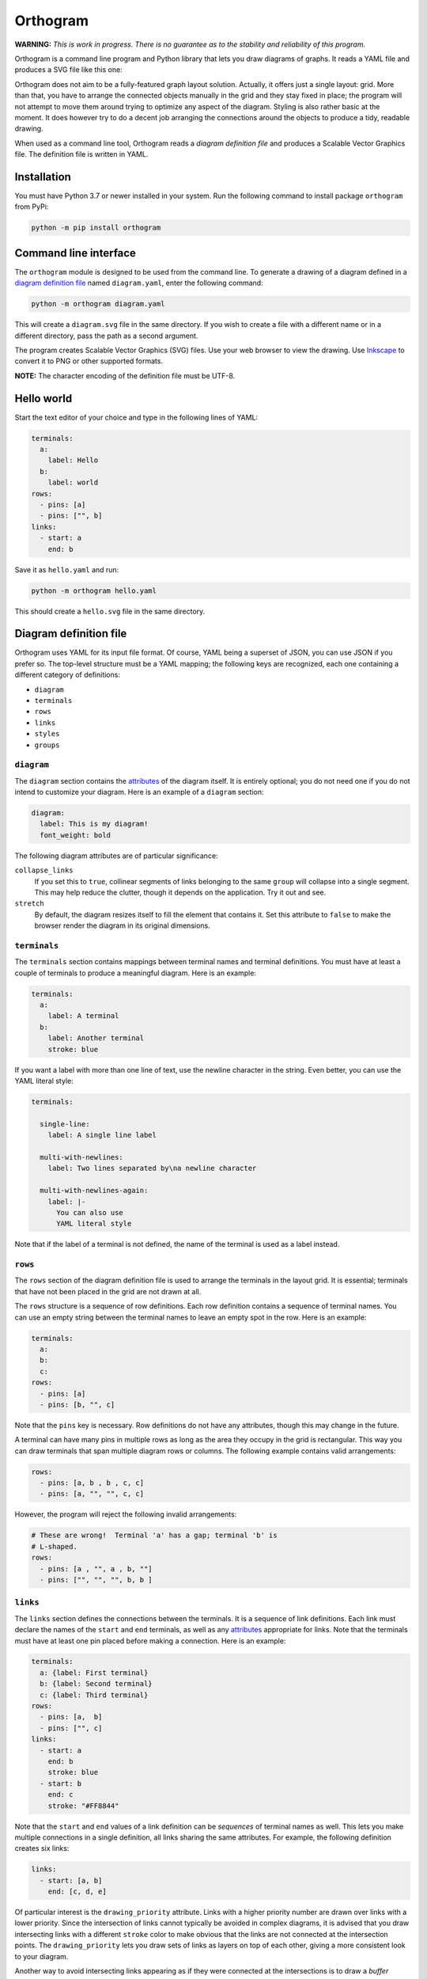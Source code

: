 Orthogram
=========

**WARNING:** *This is work in progress.  There is no guarantee as to
the stability and reliability of this program.*

Orthogram is a command line program and Python library that lets you
draw diagrams of graphs.  It reads a YAML file and produces a SVG file
like this one:

.. image:: examples/powerplant.svg
   :width: 100%

Orthogram does not aim to be a fully-featured graph layout solution.
Actually, it offers just a single layout: grid.  More than that, you
have to arrange the connected objects manually in the grid and they
stay fixed in place; the program will not attempt to move them around
trying to optimize any aspect of the diagram.  Styling is also rather
basic at the moment.  It does however try to do a decent job arranging
the connections around the objects to produce a tidy, readable
drawing.

When used as a command line tool, Orthogram reads a *diagram
definition file* and produces a Scalable Vector Graphics file.  The
definition file is written in YAML.

Installation
------------

You must have Python 3.7 or newer installed in your system.  Run the
following command to install package ``orthogram`` from PyPi:

.. code:: console

   python -m pip install orthogram

Command line interface
----------------------

The ``orthogram`` module is designed to be used from the command line.
To generate a drawing of a diagram defined in a `diagram definition
file`_ named ``diagram.yaml``, enter the following command:

.. code:: console

   python -m orthogram diagram.yaml

This will create a ``diagram.svg`` file in the same directory.  If you
wish to create a file with a different name or in a different
directory, pass the path as a second argument.

The program creates Scalable Vector Graphics (SVG) files.  Use your
web browser to view the drawing.  Use `Inkscape`_ to convert it to PNG
or other supported formats.

**NOTE:** The character encoding of the definition file must be UTF-8.

.. _Inkscape: https://inkscape.org

Hello world
-----------

Start the text editor of your choice and type in the following lines
of YAML:

.. code:: yaml

   terminals:
     a:
       label: Hello
     b:
       label: world
   rows:
     - pins: [a]
     - pins: ["", b]
   links:
     - start: a
       end: b

Save it as ``hello.yaml`` and run:

.. code:: console

   python -m orthogram hello.yaml

This should create a ``hello.svg`` file in the same directory.

Diagram definition file
-----------------------

Orthogram uses YAML for its input file format.  Of course, YAML being
a superset of JSON, you can use JSON if you prefer so.  The top-level
structure must be a YAML mapping; the following keys are recognized,
each one containing a different category of definitions:

* ``diagram``
* ``terminals``
* ``rows``
* ``links``
* ``styles``
* ``groups``

``diagram``
~~~~~~~~~~~

The ``diagram`` section contains the `attributes`_ of the diagram
itself.  It is entirely optional; you do not need one if you do not
intend to customize your diagram.  Here is an example of a ``diagram``
section:

.. code:: yaml

   diagram:
     label: This is my diagram!
     font_weight: bold

The following diagram attributes are of particular significance:

``collapse_links``
  If you set this to ``true``, collinear segments of links belonging
  to the same ``group`` will collapse into a single segment.  This may
  help reduce the clutter, though it depends on the application.  Try
  it out and see.

``stretch``
  By default, the diagram resizes itself to fill the element that
  contains it.  Set this attribute to ``false`` to make the browser
  render the diagram in its original dimensions.

``terminals``
~~~~~~~~~~~~~

The ``terminals`` section contains mappings between terminal names and
terminal definitions.  You must have at least a couple of terminals to
produce a meaningful diagram.  Here is an example:

.. code:: yaml

   terminals:
     a:
       label: A terminal
     b:
       label: Another terminal
       stroke: blue

If you want a label with more than one line of text, use the newline
character in the string.  Even better, you can use the YAML literal
style:

.. code:: yaml

   terminals:

     single-line:
       label: A single line label

     multi-with-newlines:
       label: Two lines separated by\na newline character

     multi-with-newlines-again:
       label: |-
         You can also use
         YAML literal style

Note that if the label of a terminal is not defined, the name of the
terminal is used as a label instead.

``rows``
~~~~~~~~

The ``rows`` section of the diagram definition file is used to arrange
the terminals in the layout grid.  It is essential; terminals that
have not been placed in the grid are not drawn at all.

The ``rows`` structure is a sequence of row definitions.  Each row
definition contains a sequence of terminal names.  You can use an
empty string between the terminal names to leave an empty spot in the
row.  Here is an example:

.. code:: yaml

   terminals:
     a:
     b:
     c:
   rows:
     - pins: [a]
     - pins: [b, "", c]

Note that the ``pins`` key is necessary.  Row definitions do not have
any attributes, though this may change in the future.

A terminal can have many pins in multiple rows as long as the area
they occupy in the grid is rectangular.  This way you can draw
terminals that span multiple diagram rows or columns.  The following
example contains valid arrangements:

.. code:: yaml

   rows:
     - pins: [a, b , b , c, c]
     - pins: [a, "", "", c, c]

However, the program will reject the following invalid arrangements:

.. code:: yaml

   # These are wrong!  Terminal 'a' has a gap; terminal 'b' is
   # L-shaped.
   rows:
     - pins: [a , "", a , b, ""]
     - pins: ["", "", "", b, b ]

``links``
~~~~~~~~~

The ``links`` section defines the connections between the terminals.
It is a sequence of link definitions. Each link must declare the names
of the ``start`` and ``end`` terminals, as well as any `attributes`_
appropriate for links.  Note that the terminals must have at least one
pin placed before making a connection. Here is an example:

.. code:: yaml

   terminals:
     a: {label: First terminal}
     b: {label: Second terminal}
     c: {label: Third terminal}
   rows:
     - pins: [a,  b]
     - pins: ["", c]
   links:
     - start: a
       end: b
       stroke: blue
     - start: b
       end: c
       stroke: "#FF8844"

Note that the ``start`` and ``end`` values of a link definition can be
*sequences* of terminal names as well.  This lets you make multiple
connections in a single definition, all links sharing the same
attributes.  For example, the following definition creates six links:

.. code:: yaml

   links:
     - start: [a, b]
       end: [c, d, e]

Of particular interest is the ``drawing_priority`` attribute.  Links
with a higher priority number are drawn over links with a lower
priority.  Since the intersection of links cannot typically be avoided
in complex diagrams, it is advised that you draw intersecting links
with a different ``stroke`` color to make obvious that the links are
not connected at the intersection points.  The ``drawing_priority``
lets you draw sets of links as layers on top of each other, giving a
more consistent look to your diagram.

Another way to avoid intersecting links appearing as if they were
connected at the intersections is to draw a *buffer* around the links.
Attributes ``buffer_fill`` and ``buffer_width`` control the appearance
of the buffer.  By default, the program draws the links without a
buffer.

Links may have an additional ``group`` attribute, which works together
with the ``collapse_links`` diagram attribute.  If ``collapse_links``
is set to true, links of the same group that run along the same axis
can be drawn on top of each other, thus reducing the clutter and size
of the diagram.  The ``group`` value is just a string.  Note that
setting this attribute affects the drawing priority of the links.  All
links in the same group must share the same priority, which is the
highest priority among all links in the group.

``styles``
~~~~~~~~~~

You can add style definitions to the ``styles`` section to create
named styles that can be referred to by the terminals, links and
groups.  Each style definition consists of attribute key-value pairs.
For example, the following two terminals are drawn in the same color:

.. code:: yaml

   terminals:
     a:
       style: reddish
     b:
       style: reddish
   rows:
     - pins: [a, b]
   styles:
     reddish:
       stroke: "#880000"
       stroke_width: 3.0
       fill: "#FFDDDD"

You add style references to an element using the ``style`` attribute.
The value of this attribute can be either a single style name or a
list of style names.  When in a list, later styles override the ones
coming before them.  Attributes you define in the element itself
override the attributes it inherits from the referenced named styles.

There are two special style names, ``default_terminal`` and
``default_link``, which you can use to set default values for all the
terminals and links in the diagram respectively.

Styles themselves *cannot* reference other styles, i.e. the program
ignores the ``style`` attribute in style definitions.

``groups``
~~~~~~~~~~

The ``groups`` section may be used to attach attributes to link
groups.  Since links in the same group may collapse on one another, it
is usually desirable for all the links in one group to share the same
attributes.  In the example that follows, all links are drawn in blue:

.. code:: yaml

   groups:
     water:
       stroke: blue
       stroke_width: 4.0
   links:
     - start: a
       end: b
       group: water
     - start: c
       end: d
       group: water

A group definition may contain references to named styles.  Note that
creating an entry in the ``groups`` section is not necessary for the
grouping of the links; a common ``group`` name in each link definition
is sufficient.

Attributes
----------

The following table summarizes the attributes available to the diagram
and its components.  Where an attribute is applicable, it shows the
default value:

====================  ===============  ============  =======
Attribute             Diagram          Terminal      Link
====================  ===============  ============  =======
``arrow_aspect``                                     1.5
``arrow_back``                                       False
``arrow_base``                                       3.0
``arrow_forward``                                    True
``buffer_fill``                                      "none"
``buffer_width``                                     0.0
``collapse_links``    False
``column_margin``     24.0
``drawing_priority``                                 0
``end_bias``                                         None
``fill``              "none"           "none"
``font_family``       None             None
``font_size``         14.0             10.0
``font_style``        None             None
``font_weight``       None             None
``group``                                            None
``label_distance``    6.0
``label_position``    "top"
``label``             None             None
``link_distance``     4.0
``min_height``        300.0            48.0
``min_width``         300.0            96.0
``padding``           0.0
``row_margin``        24.0
``start_bias``                                       None
``stretch``           True
``stroke_dasharray``  None             None          None
``stroke_width``      0.0              2.0           2.0
``stroke``            "none"           "black"       "black"
``text_fill``         "black"          "black"
``text_line_height``  1.25             1.25
``text_orientation``                   "horizontal"
====================  ===============  ============  =======

The options for the enumerated attributes are:

* ``label_position``:

  * ``bottom``
  * ``top``

* ``start_bias`` and ``end_bias``:

  * ``horizontal``
  * ``vertical``

* ``text_orientation``:

  * ``horizontal``
  * ``vertical``

API
---

Using the ``Diagram`` class
~~~~~~~~~~~~~~~~~~~~~~~~~~~

If you want to create a diagram using Python, you can start by
creating an empty ``Diagram`` object:

.. code:: python

   from orthogram import Diagram, write_svg

   diagram = Diagram(label="A hand-made diagram", text_fill="blue")

You can pass any diagram `attributes`_ to the constructor as key-value
pairs.

You can now add terminals to the diagram:

.. code:: python

   diagram.add_terminal("a", label="Hello")
   diagram.add_terminal("b", label="Beautiful")
   diagram.add_terminal("c", label="World")

Again, you can provide `attributes`_ for the terminals as key-value
pairs.

In order to use the terminals, you must first place pins for them in
the grid:

.. code:: python

   diagram.add_row(["a"])
   diagram.add_row(["b", "", "c"])

The ``add_row`` method takes a list of terminal names.  Note that you
must have added the terminals to the diagram before placing pins for
them in the grid.  Use an empty string or None to leave an empty space
between terminals.

After placing the terminals, you can connect them via links like this:

.. code:: python

   diagram.add_link("a", "b", stroke="red")

Note that the ``Diagram`` class offers an ``add_links`` method as
well, which lets you create links en masse (all having the same
attributes).

After you have finished building your diagram, use the ``write_svg()``
function to write the SVG file:

.. code:: python

   write_svg(diagram, "hello.svg")

Using the ``Builder`` class
~~~~~~~~~~~~~~~~~~~~~~~~~~~

The ``Builder`` class lets you create ``Diagram`` objects from Python
dictionaries like the ones you load from a YAML file.  The ``add()``
method imports a complete diagram definition into the builder:

.. code:: python

   import yaml
   from orthogram import Builder, write_svg

   builder = Builder()
   with open("diagram.yaml") as f:
       data = yaml.safe_load(f)
       builder.add(data)
   write_svg(builder.diagram, "diagram.svg")

If you have to be more specific, ``Builder`` provides the following
methods:

=======================  ===================
Do one                   Do many
=======================  ===================
``add_style()``          ``add_styles()``
``add_group()``          ``add_groups()``
``add_terminal()``       ``add_terminals()``
``add_row()``            ``add_rows()``
``add_link()``           ``add_links()``
``configure_diagram()``
=======================  ===================

For example:

.. code:: python

   terminal_def = {
       'label': "Hello",
       'fill': "yellow",
       'stroke': "none",
   }
   builder.add_terminal('hello', terminal_def)

Use the ``help()`` Python function to read the documentation of each
method.  Note that you have to do the imports in a logical order: you
must import the styles before using them, place the pins before
linking the terminals etc.

The ``diagram`` property of a ``Builder`` object holds the diagram
which is being built.  If you want to use the ``Diagram`` API on it,
as described in the previous section, after or while using the
builder, you can certainly do so.

Convenience functions
~~~~~~~~~~~~~~~~~~~~~

The ``load_ddf()`` and ``translate()`` functions are provided as
shortcuts:

.. code:: python

   from orthogram import load_ddf, translate, write_svg

   # You can do this:
   diagram = load_ddf("diagram.yaml")
   write_svg(diagram, "diagram.svg")

   # or just this:
   translate("diagram.yaml", "diagram.svg")

Acknowledgements
----------------

This program depends on the following excellent pieces of software:

* `Python`_: The author's preferred programming language.  Flexible,
  convenient and nice to look at.  Has a library for everything.

* `NetworkX`_: Very comprehensive network analysis library.
  Implemented in pure Python, so easy to install and convenient to
  use.

* `shapely`_: Python interface to the powerful `GEOS`_ geometry
  library.  A bit overkill for the simple geometry manipulations
  Orthogram does, but why reinvent the wheel?

* `svgwrite`_: Orthogram uses this library to write the SVG files.
  Much better than having to use straight XML!

* `pyyaml`_: Simple to use, efficient YAML parser.

The following programs improved the development experience of the
author a lot:

* `mypy`_: Python static analyzer.  Makes refactoring so much easier.

* `Poetry`_: Great Python package manager.  Also made publishing to
  PyPI a breeze.

.. _Python: https://python.org
.. _NetworkX: https://networkx.org/
.. _shapely: https://github.com/Toblerity/Shapely
.. _GEOS: https://trac.osgeo.org/geos
.. _svgwrite: https://github.com/mozman/svgwrite
.. _pyyaml: https://github.com/yaml/pyyaml
.. _Poetry: https://python-poetry.org/
.. _mypy: http://mypy-lang.org/

Release history
---------------

0.1.0 (2020-12-09)
~~~~~~~~~~~~~~~~~~

* First release.
* Important functionality already in place.

0.1.1 (2020-12-10)
~~~~~~~~~~~~~~~~~~

* API breaking change: renamed ``convert_ddf()`` public function to
  the arguably more user friendly ``translate()``.

* Added the ``arrow_aspect`` and ``arrow_base`` attributes.

* Fixed bug when ``buffer_width`` is not set.

* Updated the documentation to reflect the changes and correct a few
  errors; made the stability warning a bit less scary.

* Added the scripts.

0.2.0 (2020-12-14)
~~~~~~~~~~~~~~~~~~

* Introduced the ability to create shapes spanning multiple rows and
  columns.

* Major API breaking changes: Replaced ``nodes`` with ``terminals``
  and ``pins`` in order to facilitate the expansion of connected
  objects.  Both API and diagram definition files affected.

* Added the ``text_orientation`` attribute.

* Updated the documentation to reflect the changes.  Added the
  acknowledgments and release history sections.

0.2.1 (2020-12-15)
~~~~~~~~~~~~~~~~~~

* Enforced the UTF-8 character encoding for the definition file.

0.2.2 (2020-12-16)
~~~~~~~~~~~~~~~~~~

* Enabled multiple style references in definition files.
* Made debug switch compatible with Python 3.8.

0.3.0 (2021-01-03)
~~~~~~~~~~~~~~~~~~

* Made compatible with Python 3.7!
* Replaced igraph with NetworkX to ease installation.
